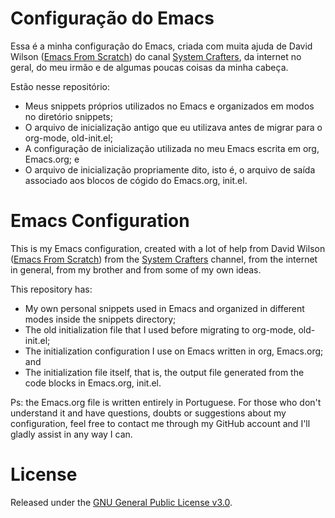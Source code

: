 * Configuração do Emacs
Essa é a minha configuração do Emacs, criada com muita ajuda de David Wilson ([[https://github.com/daviwil/emacs-from-scratch][Emacs From Scratch]]) do canal [[https://www.youtube.com/channel/UCAiiOTio8Yu69c3XnR7nQBQ][System Crafters]], da internet no geral, do meu irmão e de algumas poucas coisas da minha cabeça.

Estão nesse repositório:
- Meus snippets próprios utilizados no Emacs e organizados em modos no diretório snippets;
- O arquivo de inicialização antigo que eu utilizava antes de migrar para o org-mode, old-init.el;
- A configuração de inicialização utilizada no meu Emacs escrita em org, Emacs.org; e
- O arquivo de inicialização propriamente dito, isto é, o arquivo de saída associado aos blocos de cógido do Emacs.org, init.el.



* Emacs Configuration
This is my Emacs configuration, created with a lot of help from David Wilson ([[https://github.com/daviwil/emacs-from-scratch][Emacs From Scratch]]) from the [[https://www.youtube.com/channel/UCAiiOTio8Yu69c3XnR7nQBQ][System Crafters]] channel, from the internet in general, from my brother and from some of my own ideas.

This repository has:
- My own personal snippets used in Emacs and organized in different modes inside the snippets directory;
- The old initialization file that I used before migrating to org-mode, old-init.el;
- The initialization configuration I use on Emacs written in org, Emacs.org; and
- The initialization file itself, that is, the output file generated from the code blocks in Emacs.org, init.el.

Ps: the Emacs.org file is written entirely in Portuguese. For those who don't understand it and have questions, doubts or suggestions about my configuration, feel free to contact me through my GitHub account and I'll gladly assist in any way I can.
* License
Released under the [[file:LICENSE][GNU General Public License v3.0]].
